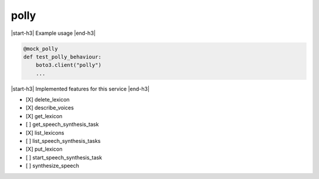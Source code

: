 .. _implementedservice_polly:

.. |start-h3| raw:: html

    <h3>

.. |end-h3| raw:: html

    </h3>

=====
polly
=====



|start-h3| Example usage |end-h3|

.. sourcecode:: python

            @mock_polly
            def test_polly_behaviour:
                boto3.client("polly")
                ...



|start-h3| Implemented features for this service |end-h3|

- [X] delete_lexicon
- [X] describe_voices
- [X] get_lexicon
- [ ] get_speech_synthesis_task
- [X] list_lexicons
- [ ] list_speech_synthesis_tasks
- [X] put_lexicon
- [ ] start_speech_synthesis_task
- [ ] synthesize_speech

